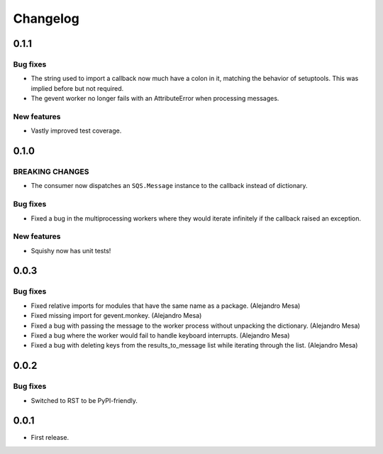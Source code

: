 Changelog
=========

0.1.1
-----

Bug fixes
^^^^^^^^^
* The string used to import a callback now much have a colon in it, matching the behavior of setuptools. This was implied before but not required.
* The gevent worker no longer fails with an AttributeError when processing messages.

New features
^^^^^^^^^^^^
* Vastly improved test coverage.


0.1.0
-----

**BREAKING CHANGES**
^^^^^^^^^^^^^^^^^^^^
* The consumer now dispatches an ``SQS.Message`` instance to the callback instead of dictionary.

Bug fixes
^^^^^^^^^
* Fixed a bug in the multiprocessing workers where they would iterate infinitely if the callback raised an exception.

New features
^^^^^^^^^^^^
* Squishy now has unit tests!

0.0.3
-----

Bug fixes
^^^^^^^^^
* Fixed relative imports for modules that have the same name as a package. (Alejandro Mesa)
* Fixed missing import for gevent.monkey. (Alejandro Mesa)
* Fixed a bug with passing the message to the worker process without unpacking the dictionary. (Alejandro Mesa)
* Fixed a bug where the worker would fail to handle keyboard interrupts. (Alejandro Mesa)
* Fixed a bug with deleting keys from the results_to_message list while iterating through the list. (Alejandro Mesa)

0.0.2
-----

Bug fixes
^^^^^^^^^
* Switched to RST to be PyPI-friendly.


0.0.1
-----

* First release.
